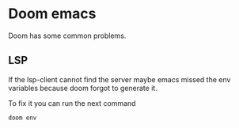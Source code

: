* Doom emacs
Doom has some common problems.
** LSP
If the lsp-client cannot find the server maybe emacs missed the env variables because doom forgot to generate it.

To fix it you can run the next command
#+begin_src sh
doom env
#+end_src
